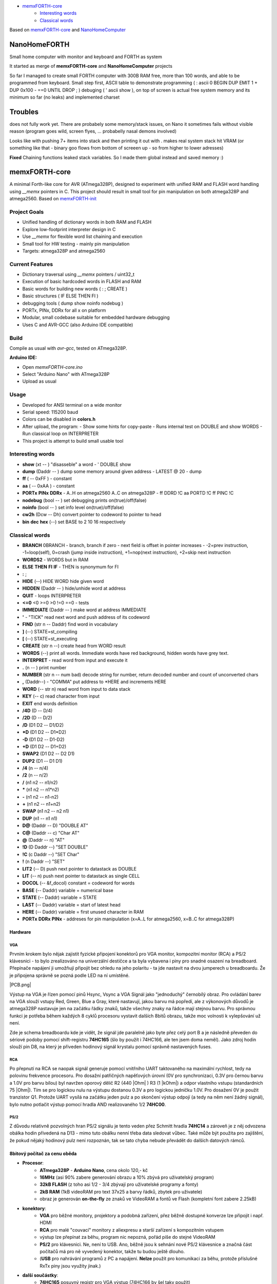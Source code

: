 .. vim: set ft=rst noexpandtab fileencoding=utf-8 nomodified   wrap textwidth=0 foldmethod=marker foldmarker={{{,}}} foldcolumn=4 ruler showcmd lcs=tab\:|- list tabstop=8 noexpandtab nosmarttab softtabstop=0 shiftwidth=0 linebreak showbreak=»\

.. |Ohm| raw:: html

	Ω

.. |kOhm| raw:: html

	kΩ


.. image:: MemxFORTHChipandColorfulStack.png
	:width: 250
	:target: MemxFORTHChipandColorfulStack.png

- `memxFORTH-core <#memxforth-core>`__
	- `Interesting words <#interesting-words>`__
	- `Classical words <#classical-words>`__

Based on `memxFORTH-core <https://github.com/githubgilhad/memxFORTH-core>`__ and `NanoHomeComputer <https://github.com/githubgilhad/NanoHomeComputer>`__

NanoHomeFORTH
=============

Small home computer with monitor and keyboard and FORTH as system

It started as merge of **memxFORTH-core** and **NanoHomeComputer** projects

So far I managed to create small FORTH computer with 300B RAM free, more than 100 words, and able to be programmed from keyboard. Small step first, ASCII table to demonstrate programming ( : ascii 0 BEGIN DUP EMIT 1 + DUP 0x100 - ==0 UNTIL DROP ; ) debuging ( ' ascii show ), on top of screen is actual free system memory and its minimum so far (no leaks)  and implemented charset

|ascii.jpg|

Troubles
========

does not fully work yet. There are probabely some memory/stack issues, on Nano it sometimes fails without visible reason (program goes wild, screen flyes, ... probabelly nasal demons involved)

Looks like with pushing 7+ items into stack and then printing it out with . makes real system stack hit VRAM (or something like that - binary goo flows from bottom of screeen up - so from higher to lower adresses)

**Fixed** Chaining functions leaked stack variables. So I made them global instead and saved memory :)

memxFORTH-core
==============

A minimal Forth-like core for AVR (ATmega328P), designed to experiment with unified RAM and FLASH word handling
using `__memx` pointers in C. This project should result in small tool for pin manipulation on both atmega328P and atmega2560.
Based on `memxFORTH-init <https://github.com/githubgilhad/memxFORTH-init>`__

Project Goals
-------------
- Unified handling of dictionary words in both RAM and FLASH
- Explore low-footprint interpreter design in C
- Use `__memx` for flexible word list chaining and execution
- Small tool for HW testing - mainly pin manipulation
- Targets: atmega328P and atmega2560


Current Features
----------------
- Dictionary traversal using `__memx` pointers / uint32_t
- Execution of basic hardcoded words in FLASH and RAM
- Basic words for building new words ( : ; CREATE )
- Basic structures ( IF ELSE THEN FI )
- debugging tools ( dump show noinfo nodebug )
- PORTx, PINx, DDRx for all x on platform
- Modular, small codebase suitable for embedded hardware debugging
- Uses C and AVR-GCC (also Arduino IDE compatible)

Build
-----

Compile as usual with `avr-gcc`, tested on ATmega328P.

**Arduino IDE:**

- Open `memxFORTH-core.ino`
- Select "Arduino Nano" with ATmega328P
- Upload as usual

Usage
-----
- Developed for ANSI terminal on a wide monitor
- Serial speed: 115200 baud
- Colors can be disabled in **colors.h**
- After upload, the program:
  - Show some hints for copy-paste
  - Runs internal test on DOUBLE and show WORDS
  - Run classical loop on INTERPRETER

- This project is attempt to build small usable tool

Interesting words
-----------------
- **show** (xt -- ) "disasseble" a word - ' DOUBLE show
- **dump** (Daddr -- ) dump some memory around given address - LATEST @ 20 - dump
- **ff** ( -- 0xFF ) - constant
- **aa** ( -- 0xAA ) - constant
- **PORTx** **PINx** **DDRx** - A..H on atmega2560 A..C on atmega328P - ff DDRD !C aa PORTD !C ff PINC !C 
- **nodebug** (bool -- ) set debugging prints on(true)/off(false)
- **noinfo** (bool -- ) set info level on(true)/off(false)
- **cw2h** (Dcw -- Dh) convert pointer to codeword to pointer to head
- **bin** **dec** **hex** (--) set BASE to 2 10 16 respectively


Classical words
---------------
- **BRANCH** 0BRANCH - branch, branch if zero - next field is offset in pointer increases - -2=prev instruction, -1=loop(self), 0=crash (jump inside instruction),  +1=nop(next instruction), +2=skip next instruction
- **WORDS2** - WORDS but in RAM
- **ELSE** **THEN** **FI** **IF**  -  THEN is synonymum for FI
- **:** ; 
- **HIDE** (--) \ HIDE WORD hide given word
- **HIDDEN** (Daddr -- ) hide/unhide word at address
- **QUIT** - loops INTERPRETER
- **<=0** <0 >=0 >0 !=0 ==0 - tests
- **IMMEDIATE** (Daddr -- ) make word at address IMMEDIATE
- **'** - "TICK" read next word and push address of its codeword
- **FIND** (str n -- Daddr) find word in vocabulary
- **]** (--) STATE=st_compiling
- **[** (--) STATE=st_executing
- **CREATE** (str n --) create head from WORD result
- **WORDS** (--) print all words. Immediate words have red background, hidden words have grey text.
- **INTERPRET** - read word from input and execute it
- **.** (n -- ) print number
- **NUMBER** (str n -- num bad) decode string for number, return decoded number and count of unconverted chars
- **,** (Daddr--) - "COMMA" put address to \*HERE and increments HERE
- **WORD** (-- str n) read word from input to data stack
- **KEY** (-- c) read character from input
- **EXIT** end words definition


- **/4D** (D -- D/4)
- **/2D** (D -- D/2)
- **/D** (D1 D2 -- D1/D2)
- **\*D** (D1 D2 -- D1*D2)
- **-D** (D1 D2 -- D1-D2)
- **+D** (D1 D2 -- D1+D2)
- **SWAP2** (D1 D2 -- D2 D1)
- **DUP2** (D1 -- D1 D1)
- **/4** (n -- n/4)
- **/2** (n -- n/2)
- **/** (n1 n2 -- n1/n2)
- **\*** (n1 n2 -- n1*n2)
- **-** (n1 n2 -- n1-n2)
- **+** (n1 n2 -- n1+n2) 
- **SWAP**  (n1 n2 -- n2 n1) 
- **DUP**  (n1 -- n1 n1) 
- **D@** (Daddr -- D) "DOUBLE AT"
- **C@** (Daddr -- c) "Char AT"
- **@** (Daddr -- n) "AT"
- **!D** (D Daddr --) "SET DOUBLE"
- **!C** (c Daddr --) "SET Char"
- **!** (n Daddr --) "SET"
- **LIT2** (-- D) push next pointer to datastack as DOUBLE
- **LIT** (-- n) push next pointer to datastack as single CELL
- **DOCOL** (-- &f_docol) constant = codeword for words
- **BASE** (-- Daddr) variable = numerical base 
- **STATE** (-- Daddr) variable = STATE
- **LAST** (-- Daddr) variable = start of latest head
- **HERE** (-- Daddr) variable = first unused character in RAM
- **PORTx** **DDRx** **PINx** - addreses for pin manipulation (x=A..L for atmega2560, x=B..C for atmega328P)

Hardware
*********

VGA
++++

Prvním krokem bylo nějak zajistit fyzické připojení konektorů pro VGA monitor, kompozitní monitor (RCA) a PS/2 klávesnici - to bylo zrealizováno na univerzální destičce a ta byla vybavena i piny pro snadné osazení na breadboard. Přepínače napájení ji umožňují připojit bez ohledu na jeho polaritu - ta jde nastavit na dvou jumperech u breadboardu. Že je připojena správně se pozná podle LED na ní umístěné.


|conectors.jpg| |PCB.png| |conectorsSchema.png|

Výstup na VGA je řízen pomocí pinů Hsync, Vsync a VGA Signál jako "jednoduchý" černobílý obraz.
Pro ovládání barev na VGA slouží vstupy Red, Green, Blue a Gray, které nastavují, jakou barvu má popředí, ale z výkonových důvodů je atmega328P nastavuje jen na začátku řádky znaků, takže všechny znaky na řádce mají stejnou barvu.
Pro správnou funkci je potřeba během každých 8 cyklů procesoru vystavit dalších 8bitů obrazu, takže moc volnosti k vylepšování už není.

Zde je schema breadboardu kde je vidět, že signál jde paralelně jako byte přez celý port B a je následně převeden do sériové podoby pomocí shift-registru **74HC165** (šlo by použít i 74HC166, ale ten jsem doma neměl). Jako zdroj hodin slouží pin D8, na který je přiveden hodinový signál krystalu pomocí správně nastavených fuses.

|breadboard-008-PS2-RCA-VGA-Nano.png|

RCA
++++

Po přepnutí na RCA se naopak signál generuje pomocí vnitřního UART taktovaného na maximální rychlost, tedy na polovinu frekvence procesoru.
Pro dosažní patřičných napěťových úrovní (0V pro synchronizaci, 0.3V pro černou barvu a 1.0V pro barvu bílou) byl navržen oporový dělič R2 (440 |Ohm| ) R3 (1 |kOhm|) a odpor vlastního vstupu (standardních 75 |Ohm|). Tím se pro logickou nulu na výstupu dostanou 0.3V a pro logickou jedničku 1.0V. Pro dosažení 0V je použit tranzistor Q1.
Protože UART vysílá na začátku jeden pulz a po skončení výstup odpojí (a tedy na něm není žádný signál), bylo nutno potlačit výstup pomocí hradla AND realizovaného 1/2 **74HC00**.


PS/2
+++++

Z důvodu relativně pozvolných hran PS/2 signálu je tento veden přez Schmitt hradla **74HC14** a zároveň je z něj odvozena obálka hodin přivedená na D13 - mimo tuto obálku nenní třeba data sledovat vůbec. Také může být použita pro zajištění, že pokud nějaký hodinový pulz není rozpoznán, tak se tato chyba nebude převádět do dalších datových rámců.


8bitový počítač za cenu oběda
******************************

* **Procesor**:
	* **ATmega328P** - **Arduino Nano**, cena okolo 120,- kč
	* **16MHz** (asi 90% zabere generování obrazu a 10% zbývá pro uživatelský program)
	* **32kB FLASH** (z toho asi 1/2 - 3/4 zbývají pro uživatelské programy a fonty)
	* **2kB RAM** (1kB videoRAM pro text 37x25 a barvy řádků, zbytek pro uživatele)
	* obraz je generován **on-the-fly** ze znaků ve VideoRAM a fontů ve Flash (kompletní font zabere 2.25kB)
* **konektory**:
	* **VGA** pro běžné monitory, projektory a podobná zařízení, přez běžně dostupné konverze lze připojit i např. HDMI
	* **RCA** pro malé "couvací" monitory z aliexpresu a starší zařízení s kompozitním vstupem
	* výstup lze přepínat za běhu, program nic nepozná, pořád píše do stejné VideoRAM
	* **PS/2** pro klávesnici. Ne, není to USB. Ano, běžně jsou k sehnání nové PS/2 klávesnice a značná část počítačů má pro ně vyvedený konektor, takže tu budou ještě dlouho.
	* (**USB** pro nahrávání programů z PC a napájení. **Nelze** použít pro komunikaci za běhu, protože příslušné RxTx piny jsou využity jinak.)
* **další součástky**:
	* **74HC165** posuvný registr pro VGA výstup (74HC166 by šel taky použít)
	* **74HC14** (6*Schmitt NOT) pro převod pomalých hran PS/2 na signál bez zákmitů (plus jako invertor pro RCA)
	* **74HC08** (4*AND) pro skládání VGA barev se signálem
	* **74HC00** (4*NotAND) pro RCA potlačení nežádoucích pulzů a čistýý signál
	* **S8050** tranzistor pro přitažení RCA synchronizace k zemi (jakýkoli rozumný tranzistor stačí)
	* trocha odporů a podobné drobotiny
	* univerzální destička a **breadboard**, drátky

Na předváděné sestavě je současně **nainstalováno**:
	* **F12** přepíná výstup mezi **VGA** a **RCA**
	* **F4** hra **Tetris** - ovládání šipkami, doleva, doprava posun, nahoru rotace, dolu zrychlení pádu. Klasicky při zaplnění celé řádky řádka zmizí, cílem je vydržet co nejdéle. S přibývajícím časem se hra zrychluje.
	* **F6** hra **Had** (lze hrát jak v **ASCII**, tak **pseudografice** s příslušným fontem), šipkami se řídí směr hada, nesmí narazit do zdi, ani do sebe, po sežrání ovoce se tělo prodlouží. Cílem je vydržet co nejdéle a sníst co nejvíc ovoce. S přibývajícím časem se hra zrychluje.
	* **F5** **Matrix** screen saver (taky se spustí po nějaké době sám). Mezerníkem (nebo jiným písmenem) se ukončí
	* **F7** zobrazování nainstalovaných **znakových sad**. Tečkou se přepíná na další sadu. Teď je nainstalována sada klasická a modifikace pro Hada
	* **F1** zápis **10.000** znaků z **C**\čka na souřadnice ve **VideoRAM**
	* **F2** 1.000x přepis celé obrazovky znakovou sadou (čili asi **1.000.000** znaků ve **strojáku**) (zapisuje dokola znaky 00..FF)
	* **F3** 1.000x přepis celé obrazovky dalším jedním znakem (čili asi 1.000.000 znaků ve strojáku) (zapisuje stejný znak na celou obrazovku, pak přejde k dalšímu 00..FF a dokola)
	* normální písmena se zobrazují a přepisují obsah, šipky pohybují kurzorem, <Esc> přepíše obrazovku předchozím znakem
	* hry pro zpomalení na lidskou rychlost používají čekací rutinu (interně vázanou na začátek obrazovky, ale to je jedno, jen to zajišťuje pravidelnost)
	* programy běží na **plný výkon**, nestarají se o zobrazování, píší do **VideoRAM** jak je napadne, zobrazovací rutiny používají **přerušení** a zajišťují zobrazování **transparentně** pro uživatelský program.
	* obrazovka je v tuto chvíli **37x25**, kvůli problémům se stabilitou při čtení PS/2, výhledově **40x25** (při rozlišení **320x200** bodů)


Program a schémata k nalezení například na  `<http://mix.gilhad.cz//HW/PS2-RCA-VGA/MakeFair2025.html>`__ a `<https://github.com/githubgilhad/NanoHomeComputer.git>`__

Založeno na sloučení a rozšíření projektů  `Squeezing Water from Stone 3: Arduino Nano + 1(!) Logic IC = Computer with VGA and PS/2 <https://github.com/slu4coder/YouTube>`__ a `Composite video from Arduino UNO <https://www.youtube.com/watch?v=Th18tLP86WQ>`__ 

.. |breadboard-008-PS2-RCA-VGA-Nano.png| image:: breadboard-008-PS2-RCA-VGA-Nano.png
	:width: 250
	:align: top
	:target: breadboard-008-PS2-RCA-VGA-Nano.png

.. |conectors.jpg| image:: conectors.jpg
	:width: 250
	:align: top
	:target: conectors.jpg

.. |conectorsSchema.png| image:: conectorsSchema.png
	:width: 250
	:align: top
	:target: conectorsSchema.png


License
-------
GPL 2 or GPL 3 - choose the one that suits your needs.

Author
------
Gilhad - 2025

.. |ascii.jpg| image:: ascii.jpg
	:width: 250
	:align: top
	:target: ascii.jpg

